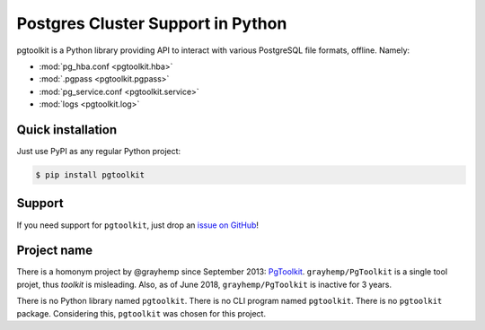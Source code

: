 ####################################
 Postgres Cluster Support in Python
####################################

pgtoolkit is a Python library providing API to interact with various PostgreSQL
file formats, offline. Namely:

* :mod:`pg_hba.conf <pgtoolkit.hba>`
* :mod:`.pgpass <pgtoolkit.pgpass>`
* :mod:`pg_service.conf <pgtoolkit.service>`
* :mod:`logs <pgtoolkit.log>`


Quick installation
------------------

Just use PyPI as any regular Python project:

.. code:: console

    $ pip install pgtoolkit


Support
-------

If you need support for ``pgtoolkit``, just drop an `issue on
GitHub <https://github.com/dalibo/pgtoolkit/issues/new>`__!


Project name
------------

There is a homonym project by @grayhemp since September 2013:
`PgToolkit <https://github.com/grayhemp/pgtoolkit>`__.
``grayhemp/PgToolkit`` is a single tool projet, thus *toolkit* is
misleading. Also, as of June 2018, ``grayhemp/PgToolkit`` is inactive
for 3 years.

There is no Python library named ``pgtoolkit``. There is no CLI program
named ``pgtoolkit``. There is no ``pgtoolkit`` package. Considering
this, ``pgtoolkit`` was chosen for this project.

